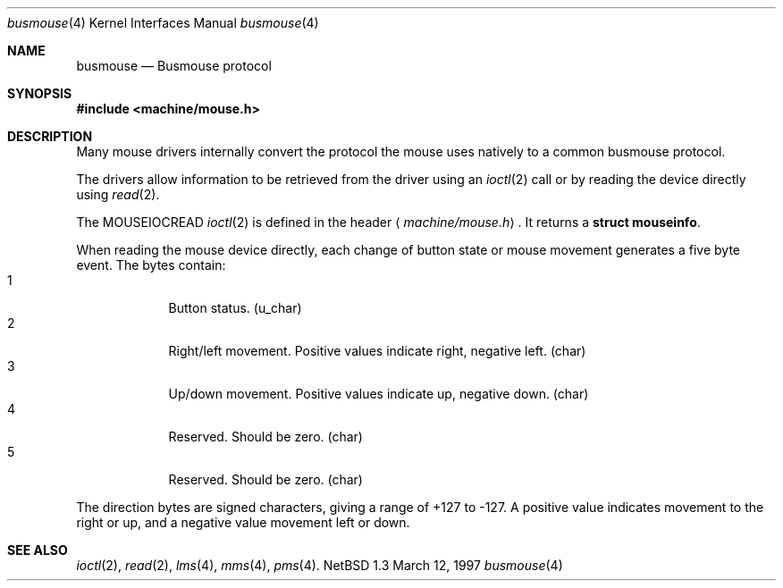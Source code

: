 .\"	$NetBSD: busmouse.4,v 1.2 1997/03/12 06:18:55 mikel Exp $
.\"
.\" Copyright (c) 1996 Michael Graff
.\" All rights reserved.
.\"
.\" Redistribution and use in source and binary forms, with or without
.\" modification, are permitted provided that the following conditions
.\" are met:
.\" 1. Redistributions of source code must retain the above copyright
.\"    notice, this list of conditions and the following disclaimer.
.\" 2. Redistributions in binary form must reproduce the above copyright
.\"    notice, this list of conditions and the following disclaimer in the
.\"    documentation and/or other materials provided with the distribution.
.\" 3. All advertising materials mentioning features or use of this software
.\"    must display the following acknowledgement:
.\"      This product includes software developed by Michael Graff for the
.\"      NetBSD Foundation, Inc.
.\" 3. The name of the author may not be used to endorse or promote products
.\"    derived from this software without specific prior written permission
.\"
.\" THIS SOFTWARE IS PROVIDED BY THE AUTHOR ``AS IS'' AND ANY EXPRESS OR
.\" IMPLIED WARRANTIES, INCLUDING, BUT NOT LIMITED TO, THE IMPLIED WARRANTIES
.\" OF MERCHANTABILITY AND FITNESS FOR A PARTICULAR PURPOSE ARE DISCLAIMED.
.\" IN NO EVENT SHALL THE AUTHOR BE LIABLE FOR ANY DIRECT, INDIRECT,
.\" INCIDENTAL, SPECIAL, EXEMPLARY, OR CONSEQUENTIAL DAMAGES (INCLUDING, BUT
.\" NOT LIMITED TO, PROCUREMENT OF SUBSTITUTE GOODS OR SERVICES; LOSS OF USE,
.\" DATA, OR PROFITS; OR BUSINESS INTERRUPTION) HOWEVER CAUSED AND ON ANY
.\" THEORY OF LIABILITY, WHETHER IN CONTRACT, STRICT LIABILITY, OR TORT
.\" (INCLUDING NEGLIGENCE OR OTHERWISE) ARISING IN ANY WAY OUT OF THE USE OF
.\" THIS SOFTWARE, EVEN IF ADVISED OF THE POSSIBILITY OF SUCH DAMAGE.
.\"
.Dd March 12, 1997
.Dt busmouse 4
.Os NetBSD 1.3
.Sh NAME
.Nm busmouse
.Nd Busmouse protocol
.Sh SYNOPSIS
.Fd #include <machine/mouse.h>
.Sh DESCRIPTION
Many mouse drivers internally convert the protocol
the mouse uses natively to a common busmouse protocol.
.Pp
The drivers allow information to be retrieved from the driver using an
.Xr ioctl 2
call or by reading the device directly using
.Xr read 2 .
.Pp
The
.Dv MOUSEIOCREAD
.Xr ioctl 2
is defined in the header
.Aq Pa machine/mouse.h .
It returns a
.Li struct mouseinfo .
.Pp
When reading the mouse device directly, each change of button state or
mouse movement generates a five byte event.
The bytes contain:
.Bl -tag -width -offset indent -compact
.It 1
Button status. (u_char)
.It 2
Right/left movement.  Positive values indicate right, negative
left. (char)
.It 3
Up/down movement.  Positive values indicate up, negative down. (char)
.It 4
Reserved.  Should be zero. (char)
.It 5
Reserved.  Should be zero. (char)
.El
.Pp
The direction bytes are signed characters, giving a range of +127 to -127.
A positive value indicates movement to the right or up, and a negative
value movement left or down.
.Sh SEE ALSO
.Xr ioctl 2 ,
.Xr read 2 ,
.Xr lms 4 ,
.Xr mms 4 ,
.Xr pms 4 .
